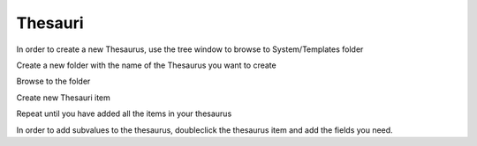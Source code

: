 Thesauri
=========

In order to create a new Thesaurus, use the tree window to browse to System/Templates folder

.. image:: /i/admin/System-Thesauri.PNG

Create a new folder with the name of the Thesaurus you want to create

Browse to the folder 

Create new Thesauri item

Repeat until you have added all the items in your thesaurus

In order to add subvalues to the thesaurus, doubleclick the thesaurus item and add the fields you need.
